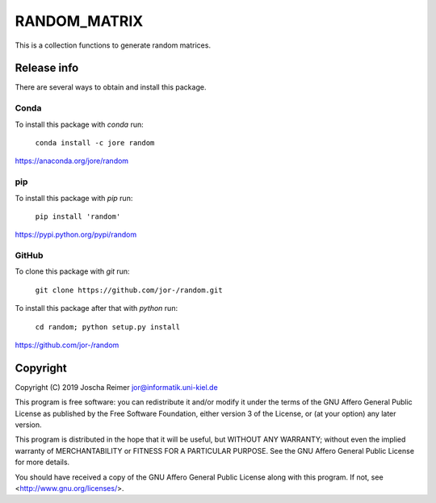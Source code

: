=============
RANDOM_MATRIX
=============

This is a collection functions to generate random matrices.


Release info
============

There are several ways to obtain and install this package.

Conda
-----

.. image:: https://img.shields.io/conda/v/jore/random.svg
    :target: https://anaconda.org/jore/random
    :alt: Conda version
.. image:: https://anaconda.org/jore/random/badges/latest_release_date.svg
    :target: https://anaconda.org/jore/random
    :alt: Conda last updated
.. image:: https://anaconda.org/jore/random/badges/platforms.svg
    :target: https://anaconda.org/jore/random
    :alt: Conda platforms
.. image:: https://anaconda.org/jore/random/badges/license.svg
    :target: https://anaconda.org/jore/random
    :alt: Conda licence


To install this package with *conda* run:

    ``conda install -c jore random``

https://anaconda.org/jore/random


pip
---

.. image:: https://img.shields.io/pypi/v/random.svg
    :target: https://pypi.python.org/pypi/random
    :alt: PyPI version
.. image:: https://img.shields.io/pypi/format/random.svg
    :target: https://pypi.python.org/pypi/random
    :alt: PyPI format
.. image:: https://img.shields.io/pypi/l/random.svg
    :target: https://pypi.python.org/pypi/random
    :alt: PyPI licence

To install this package with *pip* run:

    ``pip install 'random'``

https://pypi.python.org/pypi/random


GitHub
------

.. image:: https://img.shields.io/github/tag/jor-/random.svg
    :target: https://github.com/jor-/random
    :alt: GitHub last tag
.. image:: https://img.shields.io/github/license/jor-/random.svg
    :target: https://github.com/jor-/random
    :alt: GitHub license

To clone this package with *git* run:

    ``git clone https://github.com/jor-/random.git``

To install this package after that with *python* run:

    ``cd random; python setup.py install``

https://github.com/jor-/random


Copyright
=========

Copyright (C) 2019 Joscha Reimer jor@informatik.uni-kiel.de

This program is free software: you can redistribute it and/or modify
it under the terms of the GNU Affero General Public License as
published by the Free Software Foundation, either version 3 of the
License, or (at your option) any later version.

This program is distributed in the hope that it will be useful,
but WITHOUT ANY WARRANTY; without even the implied warranty of
MERCHANTABILITY or FITNESS FOR A PARTICULAR PURPOSE.  See the
GNU Affero General Public License for more details.

You should have received a copy of the GNU Affero General Public License
along with this program.  If not, see <http://www.gnu.org/licenses/>.

